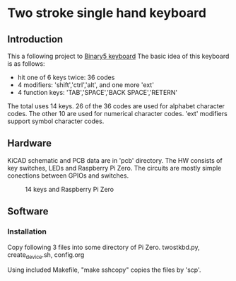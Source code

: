 * Two stroke single hand keyboard
** Introduction
This a following project to [[https://github.com/shirosf/binarykbd][Binary5 keyboard]]
The basic idea of this keyboard is as follows:
+ hit one of 6 keys twice: 36 codes
+ 4 modifiers: 'shift','ctrl','alt', and one more 'ext'
+ 4 function keys: 'TAB','SPACE','BACK SPACE','RETERN'

The total uses 14 keys.
26 of the 36 codes are used for alphabet character codes.
The other 10 are used for numerical character codes.
'ext' modifiers support symbol character codes.

** Hardware
KiCAD schematic and PCB data are in 'pcb' directory.
The HW consists of key switches, LEDs and Raspberry Pi Zero.
The circuits are mostly simple conections between GPIOs and switches.
#+ATTR_LATEX: :width 200px
#+ATTR_HTML: :width 200px
#+CAPTION: 14 keys and Raspberry Pi Zero
[[./photos/kbd_photo1.jpg]]

** Software
*** Installation
Copy following 3 files into some directory of Pi Zero.
twostkbd.py, create_device.sh, config.org

Using included Makefile, "make sshcopy" copies the files by 'scp'.
